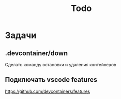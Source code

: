 #+title: Todo

* Задачи
** .devcontainer/down
Сделать команду остановки и удаления контейнеров
** Подключать vscode features
https://github.com/devcontainers/features
